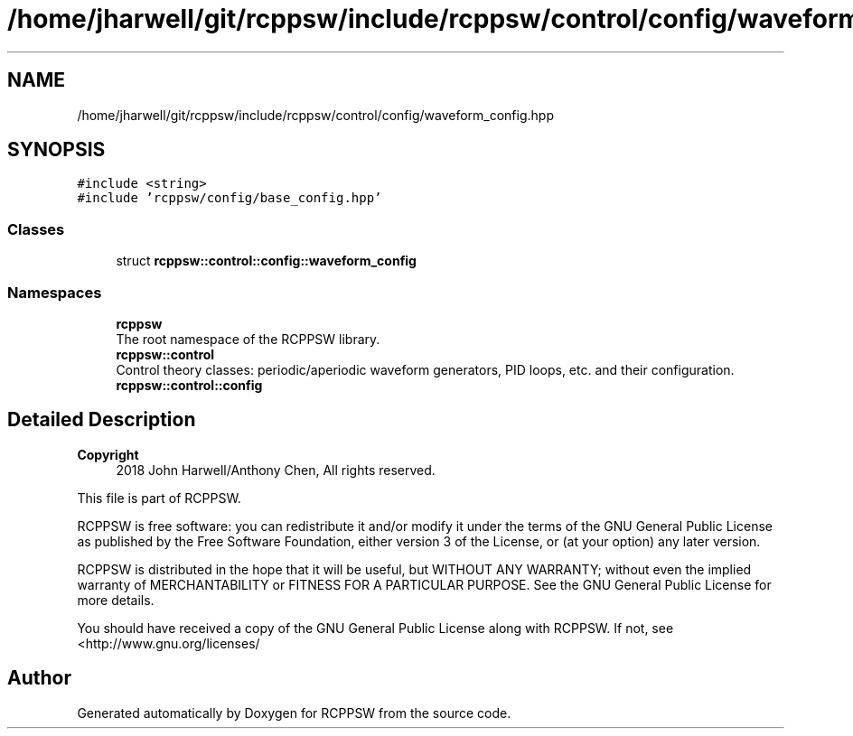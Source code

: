 .TH "/home/jharwell/git/rcppsw/include/rcppsw/control/config/waveform_config.hpp" 3 "Sat Feb 5 2022" "RCPPSW" \" -*- nroff -*-
.ad l
.nh
.SH NAME
/home/jharwell/git/rcppsw/include/rcppsw/control/config/waveform_config.hpp
.SH SYNOPSIS
.br
.PP
\fC#include <string>\fP
.br
\fC#include 'rcppsw/config/base_config\&.hpp'\fP
.br

.SS "Classes"

.in +1c
.ti -1c
.RI "struct \fBrcppsw::control::config::waveform_config\fP"
.br
.in -1c
.SS "Namespaces"

.in +1c
.ti -1c
.RI " \fBrcppsw\fP"
.br
.RI "The root namespace of the RCPPSW library\&. "
.ti -1c
.RI " \fBrcppsw::control\fP"
.br
.RI "Control theory classes: periodic/aperiodic waveform generators, PID loops, etc\&. and their configuration\&. "
.ti -1c
.RI " \fBrcppsw::control::config\fP"
.br
.in -1c
.SH "Detailed Description"
.PP 

.PP
\fBCopyright\fP
.RS 4
2018 John Harwell/Anthony Chen, All rights reserved\&.
.RE
.PP
This file is part of RCPPSW\&.
.PP
RCPPSW is free software: you can redistribute it and/or modify it under the terms of the GNU General Public License as published by the Free Software Foundation, either version 3 of the License, or (at your option) any later version\&.
.PP
RCPPSW is distributed in the hope that it will be useful, but WITHOUT ANY WARRANTY; without even the implied warranty of MERCHANTABILITY or FITNESS FOR A PARTICULAR PURPOSE\&. See the GNU General Public License for more details\&.
.PP
You should have received a copy of the GNU General Public License along with RCPPSW\&. If not, see <http://www.gnu.org/licenses/ 
.SH "Author"
.PP 
Generated automatically by Doxygen for RCPPSW from the source code\&.
